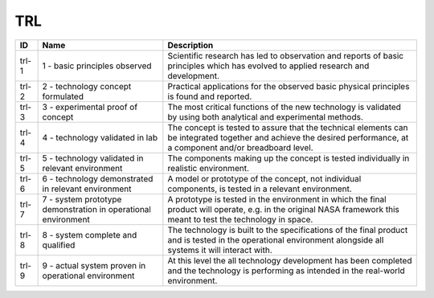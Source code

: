 .. _trl:

TRL
===

.. table::
   :class: datatable
=====  =============================================================  ===================================================================================================================================================================
ID     Name                                                           Description
=====  =============================================================  ===================================================================================================================================================================
trl-1  1 - basic principles observed                                  Scientific research has led to observation and reports of basic principles which has evolved to applied research and development.
trl-2  2 - technology concept formulated                              Practical applications for the observed basic physical principles is found and reported.
trl-3  3 - experimental proof of concept                              The most critical functions of the new technology is validated by using both analytical and experimental methods.
trl-4  4 - technology validated in lab                                The concept is tested to assure that the technical elements can be integrated together and achieve the desired performance, at a component and/or breadboard level.
trl-5  5 - technology validated in relevant environment               The components making up the concept is tested individually in realistic environment.
trl-6  6 - technology demonstrated in relevant environment            A model or prototype of the concept, not individual components, is tested in a relevant environment.
trl-7  7 - system prototype demonstration in operational environment  A prototype is tested in the environment in which the final product will operate, e.g. in the original NASA framework this meant to test the technology in space.
trl-8  8 - system complete and qualified                              The technology is built to the specifications of the final product and is tested in the operational environment alongside all systems it will interact with.
trl-9  9 - actual system proven in operational environment            At this level the all technology development has been completed and the technology is performing as intended in the real-world environment.
=====  =============================================================  ===================================================================================================================================================================